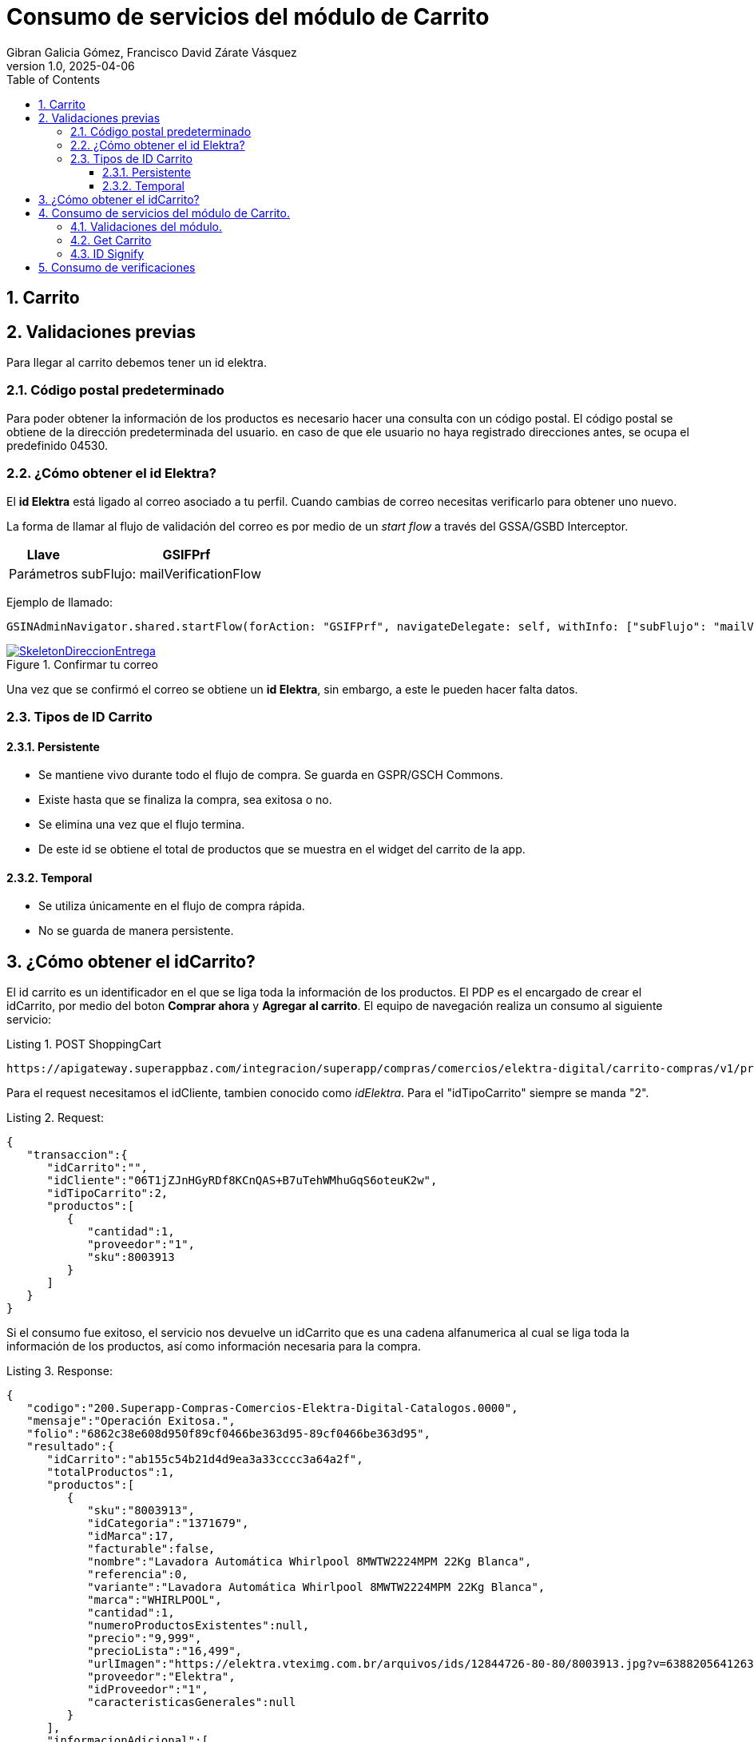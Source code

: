 = Consumo de servicios del módulo de Carrito
Gibran Galicia Gómez, Francisco David Zárate Vásquez
v1.0, 2025-04-06
:description: Este documento se creó con la finalidad de mappear el consumo de los servicios en el flujo de Checkout (Resumen de carrito) y Checkout express así como reglas de negocio para cada sección de la vista \ \
Open Source.
:organization: Shopinbaz
:doctype: book
:preface-title: Preface
// Settings:
:experimental:
:reproducible:
:icons: font
:listing-caption: Listing
:sectnums:
:toc:
:toclevels: 3
:xrefstyle: short
ifdef::backend-pdf[]
:pdf-theme: chronicles
:pdf-themesdir: {docdir}
:title-logo-image: image:sample-banner.svg[pdfwidth=4.25in,align=center]
:source-highlighter: rouge
//:rouge-style: github
endif::[]

== Carrito

== Validaciones previas 
Para llegar al carrito debemos tener un id elektra.

=== Código postal predeterminado
Para poder obtener la información de los productos es necesario hacer una consulta con un código postal. El código postal se obtiene de la dirección predeterminada del usuario. en caso de que ele usuario no haya registrado direcciones antes, se ocupa el predefinido 04530.

=== ¿Cómo obtener el id Elektra?

El *id Elektra* está ligado al correo asociado a tu perfil. Cuando cambias de correo necesitas verificarlo para obtener uno nuevo.

La forma de llamar al flujo de validación del correo es por medio de un _start flow_ a través del GSSA/GSBD Interceptor. 


[cols="1,3", options = "header"]
|===
|Llave  | *GSIFPrf*
|Parámetros | subFlujo: mailVerificationFlow
|===

Ejemplo de llamado:

[source, texPlain]
----
GSINAdminNavigator.shared.startFlow(forAction: "GSIFPrf", navigateDelegate: self, withInfo: ["subFlujo": "mailVerificationFlow"])
----

.Confirmar tu correo
image::confirmarCorreo.jpg[SkeletonDireccionEntrega,pdfwidth=50%,link={url-Direccion_Entrega},float=center,role=thumb]

Una vez que se confirmó el correo se obtiene un *id Elektra*, sin embargo, a este le pueden hacer falta datos.

=== Tipos de ID Carrito
==== Persistente

- Se mantiene vivo durante todo el flujo de compra. Se guarda en GSPR/GSCH Commons.
- Existe hasta que se finaliza la compra, sea exitosa o no.
- Se elimina una vez que el flujo termina.
- De este id se obtiene el total de productos que se muestra en el widget del carrito de la app. 

==== Temporal

- Se utiliza únicamente en el flujo de compra rápida.
- No se guarda de manera persistente.

== ¿Cómo obtener el idCarrito?
El id carrito es un identificador en el que se liga toda la información de los productos. El PDP es el encargado de crear el idCarrito, por medio del boton *Comprar ahora* y *Agregar al carrito*. El equipo de navegación realiza un consumo al siguiente servicio:

.POST ShoppingCart

[source, https]
----
https://apigateway.superappbaz.com/integracion/superapp/compras/comercios/elektra-digital/carrito-compras/v1/productos
----

Para el request necesitamos el idCliente, tambien conocido como _idElektra_. Para el "idTipoCarrito" siempre se manda "2".

.Request: 
[,json]
----
{
   "transaccion":{
      "idCarrito":"",
      "idCliente":"06T1jZJnHGyRDf8KCnQAS+B7uTehWMhuGqS6oteuK2w",
      "idTipoCarrito":2,
      "productos":[
         {
            "cantidad":1,
            "proveedor":"1",
            "sku":8003913
         }
      ]
   }
}
----

Si el consumo fue exitoso, el servicio nos devuelve un idCarrito que es una cadena alfanumerica al cual se liga toda la información de los productos, así como información necesaria para la compra. 

.Response: 
[,json]
----
{
   "codigo":"200.Superapp-Compras-Comercios-Elektra-Digital-Catalogos.0000",
   "mensaje":"Operación Exitosa.",
   "folio":"6862c38e608d950f89cf0466be363d95-89cf0466be363d95",
   "resultado":{
      "idCarrito":"ab155c54b21d4d9ea3a33cccc3a64a2f",
      "totalProductos":1,
      "productos":[
         {
            "sku":"8003913",
            "idCategoria":"1371679",
            "idMarca":17,
            "facturable":false,
            "nombre":"Lavadora Automática Whirlpool 8MWTW2224MPM 22Kg Blanca",
            "referencia":0,
            "variante":"Lavadora Automática Whirlpool 8MWTW2224MPM 22Kg Blanca",
            "marca":"WHIRLPOOL",
            "cantidad":1,
            "numeroProductosExistentes":null,
            "precio":"9,999",
            "precioLista":"16,499",
            "urlImagen":"https://elektra.vteximg.com.br/arquivos/ids/12844726-80-80/8003913.jpg?v=638820564126330000",
            "proveedor":"Elektra",
            "idProveedor":"1",
            "caracteristicasGenerales":null
         }
      ],
      "informacionAdicional":[
         {
            "tipo":"noAddressInShoppingCart",
            "mensaje":"El carrito no tiene dirección de entrega",
            "estatus":"warning",
            "producto":{
               "sku":"",
               "referencia":"9999"
            }
         },
         {
            "tipo":"noClientProfileDataInShoppingCart",
            "mensaje":"El carrito no tiene datos de cliente",
            "estatus":"warning",
            "producto":{
               "sku":"",
               "referencia":"9998"
            }
         }
      ]
   },
   "advertencias":false
}
----

== Consumo de servicios del módulo de Carrito.

=== Validaciones del módulo.

Si ya existe el idElektra, del que hablamos antes, al entrar al módulo de carrito se valida que exista un _idCarrito_, sino existe se presenta el _empty state_ del carrito.

Sí el carrito es apto para envío a domicilio, es decir, todos los productos en el nodo de envíos disponibles tienen un idModeloLogistico igual a 1. En caso contrario de que alguna de estas condiciones no se cumplan, mostramos el _empty state_.

Posibles valores para idModeloLogistico:

- No se tiene seleccionada una dirección: 0
- Envío a domicilio: 1
- Recoger en tienda: 2
- Click & Collect: 3
- Envío digital (Gift Card): 4
- Producto Pendiente de Entrega (PPE): 5


.Empty state del carrito
image::emptyState.jpg[SkeletonDireccionEntrega,pdfwidth=50%,link={url-Direccion_Entrega},float=center,role=thumb]

En caso de que no todos los productos del carrito tenga entrega a domicilio, se muestra el siguiente escenario.

.Empty state del carrito
image::emptyState.jpg[SkeletonDireccionEntrega,pdfwidth=50%,link={url-Direccion_Entrega},float=center,role=thumb]

=== Get Carrito
Para obtener la información de los productos hacemos un consumo *GET* al siguiente servicio donde añadimos los siguientes parametros:

- ID Carrito
- Código postal predeterminado
- ID modelo logistico (1 por default)
- Consulta puntos en false  

[source, https]
----
https://apigateway.superappbaz.com/integracion/superapp/compras/comercios/elektra-digital/carrito-compras/v1/productos
----

=== ID Signify

El id Signify se genera desde el pdp. Se guarda en una variable en el sessionInfo, tiene una vigencia de 24 horas y se elimina una vez que se haya finalizado la compra. [añadir nuevas reglas de idSignifyd, verificar con navegación y con Arquitectura.]

== Consumo de verificaciones

Después de hacer el consumo al GET de carrito, se hace un consumo a verificaciones para notificar la dirección. Mientras se hace eso se muestra un loader en la sección de dirección.

.Loader de direcciones para carrito
image::loaderDirecciones.png[SkeletonDireccionEntrega,pdfwidth=50%,link={url-Direccion_Entrega},float=center,role=thumb]

Para notificar la dirección predeterminada del usuario se obtiene de la variable que nos expuso el sessionInfo. 

[source, textplain]
----
GSSessionInfo.direccion
----

Se hace el consumo POST al siguiente servicio.

[https, source]
----
"/superapp/compras/comercios/elektra-digital/gestion-pedidos/v1/pedidos/verificaciones"
----

Para el request se envía el IDCarrito, el código postal predeterminado, que se obtiene de la dirección que nos devolvió el session info. Y en el nodo de logistica entregas se manda la dirección completa de manera cifrada.
En esta petición se notifica en los headers el _id Signifyd_ como x-id-transaccion-venta. 

.REQUEST
[json]
----
{
   "transaccion":{
      "idCarrito":"d5d0df68fcc8474aa04dd97991f33200",
      "codigoPostal":"04700",
      "logisticaEntregas":[
         {
            "direccion":{
               "colindancia":{
                  "calleIzquierda":"8VP88MAIE12Zf9foHfIRmg",
                  "calleDerecha":"HqntUNAg9mtEPe76fYLIcA"
               },
               "alias":"iul7LDy/mAwQF3DHtImA7Q",
               "colonia":"z92CxtUiRwDMY1jECpD5XIQ6Epb3xOSqQ/jLnNhLNLk",
               "detalles":{
                  "receptor":{
                     "nombreCompleto":"lpIzrqPTuwi4RwR0QY7yg6v78YF3ueU3x3SBcdFt4GY",
                     "indicaciones":"2m1xlrFh2mm3S41uYZ8QHA",
                     "receptorDiferente":true,
                     "numeroCelular":"EHhDFpph/yDl6dWjY2rPWg"
                  }
               },
               "entidadFederativa":"rChXN/WQjRvune6StQFV4upcSaQ9vZWHu6eQPi/KM8g",
               "municipio":"G/kRC4Wr0Md978QOlc2HQA",
               "numeroInterior":"XbV7s/XHP253Hpbcmlhnow",
               "numeroExterior":"G653d8aFaWFAlovJhkJjaA",
               "calle":"U3XdL2yJPihhvFbdLXN3AA",
               "codigoPostal":"HTyFM/XVkvyUDsYuIdkB1A"
            },
            "id":"delivery",
            "idModelo":1,
            "nombre":"Envío domicilio"
         }
      ]
   }
}
----

.RESPONSE
[json]
----
"/superapp/compras/comercios/elektra-digital/gestion-pedidos/v1/pedidos/verificaciones"
----
